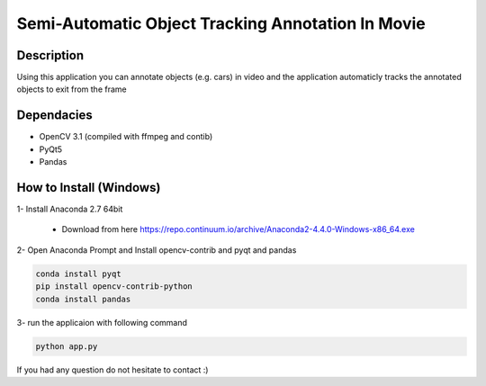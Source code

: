 Semi-Automatic Object Tracking Annotation In Movie
==================================================

Description
-----------
Using this application you can annotate objects (e.g. cars) in video and the \
application automaticly tracks the annotated objects to exit from the frame

Dependacies
-----------
- OpenCV 3.1 (compiled with ffmpeg and contib)
- PyQt5
- Pandas
How to Install (Windows)
--------------
1- Install Anaconda 2.7 64bit

 - Download from here https://repo.continuum.io/archive/Anaconda2-4.4.0-Windows-x86_64.exe

2- Open Anaconda Prompt and Install opencv-contrib and pyqt and pandas

.. code-block:: python
    
    conda install pyqt
    pip install opencv-contrib-python
    conda install pandas

3- run the applicaion with following command

.. code-block:: python
    
    python app.py
If you had any question do not hesitate to contact :)
